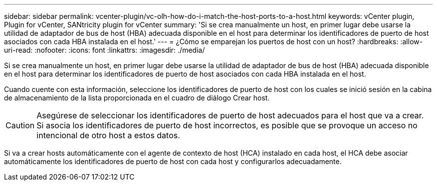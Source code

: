---
sidebar: sidebar 
permalink: vcenter-plugin/vc-olh-how-do-i-match-the-host-ports-to-a-host.html 
keywords: vCenter plugin, Plugin for vCenter, SANtricity plugin for vCenter 
summary: 'Si se crea manualmente un host, en primer lugar debe usarse la utilidad de adaptador de bus de host (HBA) adecuada disponible en el host para determinar los identificadores de puerto de host asociados con cada HBA instalada en el host.' 
---
= ¿Cómo se emparejan los puertos de host con un host?
:hardbreaks:
:allow-uri-read: 
:nofooter: 
:icons: font
:linkattrs: 
:imagesdir: ./media/


[role="lead"]
Si se crea manualmente un host, en primer lugar debe usarse la utilidad de adaptador de bus de host (HBA) adecuada disponible en el host para determinar los identificadores de puerto de host asociados con cada HBA instalada en el host.

Cuando cuente con esta información, seleccione los identificadores de puerto de host con los cuales se inició sesión en la cabina de almacenamiento de la lista proporcionada en el cuadro de diálogo Crear host.


CAUTION: Asegúrese de seleccionar los identificadores de puerto de host adecuados para el host que va a crear. Si asocia los identificadores de puerto de host incorrectos, es posible que se provoque un acceso no intencional de otro host a estos datos.

Si va a crear hosts automáticamente con el agente de contexto de host (HCA) instalado en cada host, el HCA debe asociar automáticamente los identificadores de puerto de host con cada host y configurarlos adecuadamente.
